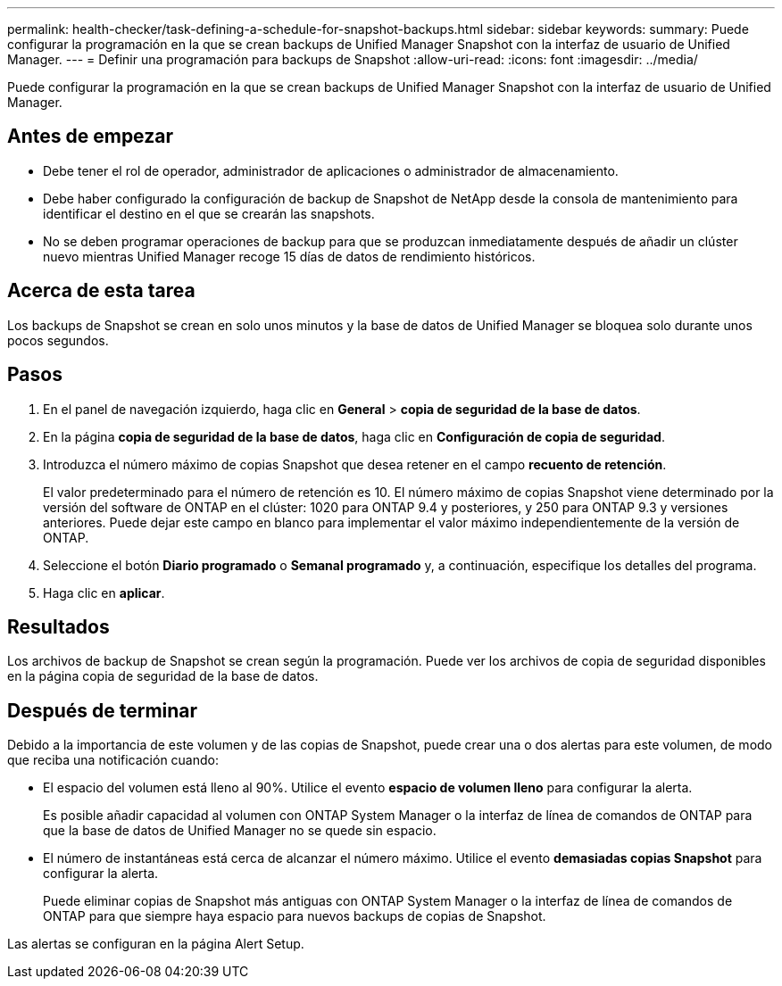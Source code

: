 ---
permalink: health-checker/task-defining-a-schedule-for-snapshot-backups.html 
sidebar: sidebar 
keywords:  
summary: Puede configurar la programación en la que se crean backups de Unified Manager Snapshot con la interfaz de usuario de Unified Manager. 
---
= Definir una programación para backups de Snapshot
:allow-uri-read: 
:icons: font
:imagesdir: ../media/


[role="lead"]
Puede configurar la programación en la que se crean backups de Unified Manager Snapshot con la interfaz de usuario de Unified Manager.



== Antes de empezar

* Debe tener el rol de operador, administrador de aplicaciones o administrador de almacenamiento.
* Debe haber configurado la configuración de backup de Snapshot de NetApp desde la consola de mantenimiento para identificar el destino en el que se crearán las snapshots.
* No se deben programar operaciones de backup para que se produzcan inmediatamente después de añadir un clúster nuevo mientras Unified Manager recoge 15 días de datos de rendimiento históricos.




== Acerca de esta tarea

Los backups de Snapshot se crean en solo unos minutos y la base de datos de Unified Manager se bloquea solo durante unos pocos segundos.



== Pasos

. En el panel de navegación izquierdo, haga clic en *General* > *copia de seguridad de la base de datos*.
. En la página *copia de seguridad de la base de datos*, haga clic en *Configuración de copia de seguridad*.
. Introduzca el número máximo de copias Snapshot que desea retener en el campo *recuento de retención*.
+
El valor predeterminado para el número de retención es 10. El número máximo de copias Snapshot viene determinado por la versión del software de ONTAP en el clúster: 1020 para ONTAP 9.4 y posteriores, y 250 para ONTAP 9.3 y versiones anteriores. Puede dejar este campo en blanco para implementar el valor máximo independientemente de la versión de ONTAP.

. Seleccione el botón *Diario programado* o *Semanal programado* y, a continuación, especifique los detalles del programa.
. Haga clic en *aplicar*.




== Resultados

Los archivos de backup de Snapshot se crean según la programación. Puede ver los archivos de copia de seguridad disponibles en la página copia de seguridad de la base de datos.



== Después de terminar

Debido a la importancia de este volumen y de las copias de Snapshot, puede crear una o dos alertas para este volumen, de modo que reciba una notificación cuando:

* El espacio del volumen está lleno al 90%. Utilice el evento *espacio de volumen lleno* para configurar la alerta.
+
Es posible añadir capacidad al volumen con ONTAP System Manager o la interfaz de línea de comandos de ONTAP para que la base de datos de Unified Manager no se quede sin espacio.

* El número de instantáneas está cerca de alcanzar el número máximo. Utilice el evento *demasiadas copias Snapshot* para configurar la alerta.
+
Puede eliminar copias de Snapshot más antiguas con ONTAP System Manager o la interfaz de línea de comandos de ONTAP para que siempre haya espacio para nuevos backups de copias de Snapshot.



Las alertas se configuran en la página Alert Setup.
